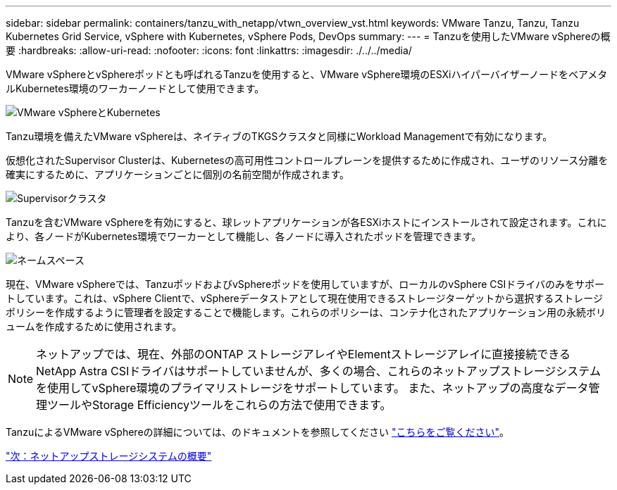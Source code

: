 ---
sidebar: sidebar 
permalink: containers/tanzu_with_netapp/vtwn_overview_vst.html 
keywords: VMware Tanzu, Tanzu, Tanzu Kubernetes Grid Service, vSphere with Kubernetes, vSphere Pods, DevOps 
summary:  
---
= Tanzuを使用したVMware vSphereの概要
:hardbreaks:
:allow-uri-read: 
:nofooter: 
:icons: font
:linkattrs: 
:imagesdir: ./../../media/


VMware vSphereとvSphereポッドとも呼ばれるTanzuを使用すると、VMware vSphere環境のESXiハイパーバイザーノードをベアメタルKubernetes環境のワーカーノードとして使用できます。

image::vtwn_image30.png[VMware vSphereとKubernetes]

Tanzu環境を備えたVMware vSphereは、ネイティブのTKGSクラスタと同様にWorkload Managementで有効になります。

仮想化されたSupervisor Clusterは、Kubernetesの高可用性コントロールプレーンを提供するために作成され、ユーザのリソース分離を確実にするために、アプリケーションごとに個別の名前空間が作成されます。

image::vtwn_image29.png[Supervisorクラスタ]

Tanzuを含むVMware vSphereを有効にすると、球レットアプリケーションが各ESXiホストにインストールされて設定されます。これにより、各ノードがKubernetes環境でワーカーとして機能し、各ノードに導入されたポッドを管理できます。

image::vtwn_image28.png[ネームスペース]

現在、VMware vSphereでは、TanzuポッドおよびvSphereポッドを使用していますが、ローカルのvSphere CSIドライバのみをサポートしています。これは、vSphere Clientで、vSphereデータストアとして現在使用できるストレージターゲットから選択するストレージポリシーを作成するように管理者を設定することで機能します。これらのポリシーは、コンテナ化されたアプリケーション用の永続ボリュームを作成するために使用されます。


NOTE: ネットアップでは、現在、外部のONTAP ストレージアレイやElementストレージアレイに直接接続できるNetApp Astra CSIドライバはサポートしていませんが、多くの場合、これらのネットアップストレージシステムを使用してvSphere環境のプライマリストレージをサポートしています。 また、ネットアップの高度なデータ管理ツールやStorage Efficiencyツールをこれらの方法で使用できます。

TanzuによるVMware vSphereの詳細については、のドキュメントを参照してください link:https://docs.vmware.com/en/VMware-vSphere/7.0/vmware-vsphere-with-tanzu/GUID-152BE7D2-E227-4DAA-B527-557B564D9718.html["こちらをご覧ください"^]。

link:vtwn_overview_netapp.html["次：ネットアップストレージシステムの概要"]
